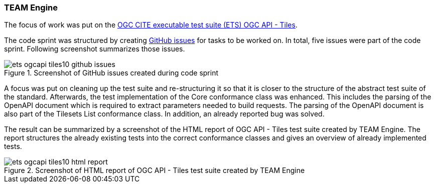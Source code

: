 [[results_team_engine]]
=== TEAM Engine

The focus of work was put on the https://github.com/opengeospatial/ets-ogcapi-tiles10[OGC CITE executable test suite (ETS) OGC API - Tiles].

The code sprint was structured by creating https://github.com/opengeospatial/ets-ogcapi-tiles10/issues[GitHub issues] for tasks to be worked on. In total, five issues were part of the code sprint.
Following screenshot summarizes those issues.

.Screenshot of GitHub issues created during code sprint
image::../images/ets-ogcapi-tiles10-github-issues.png[align="center"]

A focus was put on cleaning up the test suite and re-structuring it so that it is closer to the structure of the abstract test suite of the standard.
Afterwards, the test implementation of the Core conformance class was enhanced. This includes the parsing of the OpenAPI document which is required to extract parameters needed to build requests. The parsing of the OpenAPI document is also part of the Tilesets List conformance class.
In addition, an already reported bug was solved.

The result can be summarized by a screenshot of the HTML report of OGC API - Tiles test suite created by TEAM Engine. The report structures the already existing tests into the correct conformance classes and gives an overview of already implemented tests.

.Screenshot of HTML report of OGC API - Tiles test suite created by TEAM Engine
image::../images/ets-ogcapi-tiles10-html-report.png[align="center"]
